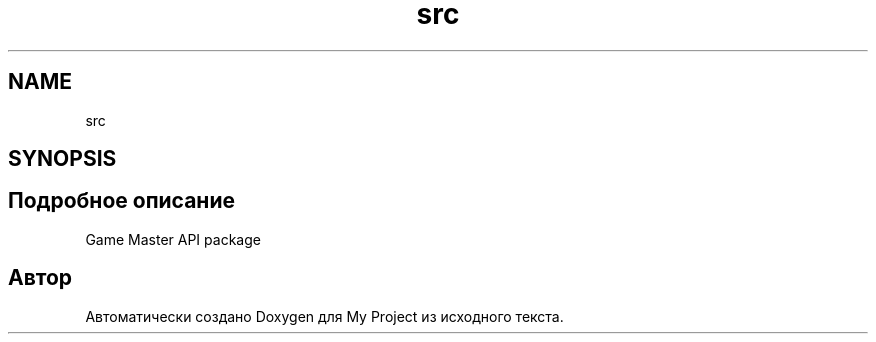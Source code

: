 .TH "src" 3 "My Project" \" -*- nroff -*-
.ad l
.nh
.SH NAME
src
.SH SYNOPSIS
.br
.PP
.SH "Подробное описание"
.PP 

.PP
.nf
Game Master API package

.fi
.PP
 
.SH "Автор"
.PP 
Автоматически создано Doxygen для My Project из исходного текста\&.
